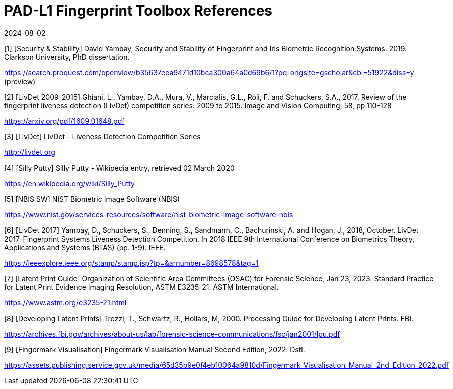 = PAD-L1 Fingerprint Toolbox References
:showtitle:
:revdate: 2024-08-02

[1] [Security & Stability] David Yambay, Security and Stability of Fingerprint and Iris Biometric Recognition Systems. 2019. Clarkson University, PhD dissertation.

https://search.proquest.com/openview/b35637eea9471d10bca300a64a0d69b6/1?pq-origsite=gscholar&cbl=51922&diss=y (preview)

[2] [LivDet 2009-2015] Ghiani, L., Yambay, D.A., Mura, V., Marcialis, G.L., Roli, F. and Schuckers, S.A., 2017. Review of the fingerprint liveness detection (LivDet) competition series: 2009 to 2015. Image and Vision Computing, 58, pp.110-128

https://arxiv.org/pdf/1609.01648.pdf

[3] [LivDet] LivDet - Liveness Detection Competition Series

http://livdet.org

[4] [Silly Putty] Silly Putty - Wikipedia entry, retrieved 02 March 2020

https://en.wikipedia.org/wiki/Silly_Putty

[5] [NBIS SW] NIST Biometric Image Software (NBIS)

https://www.nist.gov/services-resources/software/nist-biometric-image-software-nbis

[6] [LivDet 2017] Yambay, D., Schuckers, S., Denning, S., Sandmann, C., Bachurinski, A. and Hogan, J., 2018, October. LivDet 2017-Fingerprint Systems Liveness Detection Competition. In 2018 IEEE 9th International Conference on Biometrics Theory, Applications and Systems (BTAS) (pp. 1-9). IEEE.

https://ieeexplore.ieee.org/stamp/stamp.jsp?tp=&arnumber=8698578&tag=1

[7] [Latent Print Guide] Organization of Scientific Area Committees (OSAC) for Forensic Science, Jan 23, 2023. Standard Practice for Latent Print Evidence Imaging Resolution, ASTM E3235-21. ASTM International.

https://www.astm.org/e3235-21.html

[8] [Developing Latent Prints] Trozzi, T., Schwartz, R., Hollars, M, 2000. Processing Guide for Developing Latent Prints. FBI.

https://archives.fbi.gov/archives/about-us/lab/forensic-science-communications/fsc/jan2001/lpu.pdf

[9] [Fingermark Visualisation] Fingermark Visualisation Manual Second Edition, 2022. Dstl.

https://assets.publishing.service.gov.uk/media/65d35b9e0f4eb10064a9810d/Fingermark_Visualisation_Manual_2nd_Edition_2022.pdf